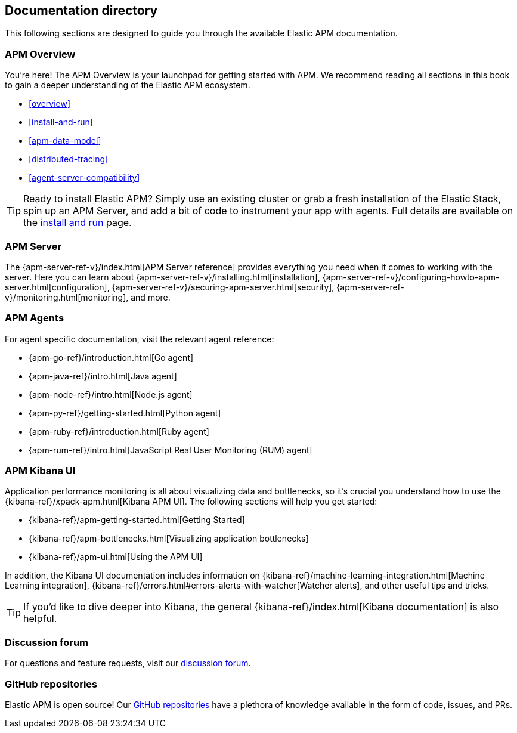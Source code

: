 [[doc-directory]]
== Documentation directory

This following sections are designed to guide you through the available Elastic APM documentation.

[float]
=== APM Overview

You're here!
The APM Overview is your launchpad for getting started with APM.
We recommend reading all sections in this book to gain a deeper understanding of the Elastic APM ecosystem.

* <<overview>>
* <<install-and-run>>
* <<apm-data-model>>
* <<distributed-tracing>>
* <<agent-server-compatibility>>

TIP: Ready to install Elastic APM?
Simply use an existing cluster or grab a fresh installation of the Elastic Stack,
spin up an APM Server, and add a bit of code to instrument your app with agents.
Full details are available on the <<install-and-run,install and run>> page.

[float]
=== APM Server

The {apm-server-ref-v}/index.html[APM Server reference] provides everything you need when it comes to working with the server. Here you can learn about {apm-server-ref-v}/installing.html[installation], {apm-server-ref-v}/configuring-howto-apm-server.html[configuration], {apm-server-ref-v}/securing-apm-server.html[security], {apm-server-ref-v}/monitoring.html[monitoring], and more.

[float]
=== APM Agents

For agent specific documentation, visit the relevant agent reference:

* {apm-go-ref}/introduction.html[Go agent]
* {apm-java-ref}/intro.html[Java agent]
* {apm-node-ref}/intro.html[Node.js agent]
* {apm-py-ref}/getting-started.html[Python agent]
* {apm-ruby-ref}/introduction.html[Ruby agent]
* {apm-rum-ref}/intro.html[JavaScript Real User Monitoring (RUM) agent]

[float]
=== APM Kibana UI

Application performance monitoring is all about visualizing data and bottlenecks, so it's crucial you understand how to use the {kibana-ref}/xpack-apm.html[Kibana APM UI]. The following sections will help you get started:

* {kibana-ref}/apm-getting-started.html[Getting Started]
* {kibana-ref}/apm-bottlenecks.html[Visualizing application bottlenecks]
* {kibana-ref}/apm-ui.html[Using the APM UI]

In addition, the Kibana UI documentation includes information on {kibana-ref}/machine-learning-integration.html[Machine Learning integration], {kibana-ref}/errors.html#errors-alerts-with-watcher[Watcher alerts], and other useful tips and tricks.

TIP: If you'd like to dive deeper into Kibana, the general {kibana-ref}/index.html[Kibana documentation] is also helpful.

[float]
=== Discussion forum

For questions and feature requests,
visit our https://discuss.elastic.co/c/apm[discussion forum].

[float]
=== GitHub repositories

Elastic APM is open source! Our https://github.com/elastic?utf8=%E2%9C%93&q=apm[GitHub repositories] have a plethora of knowledge available in the form of code, issues, and PRs.